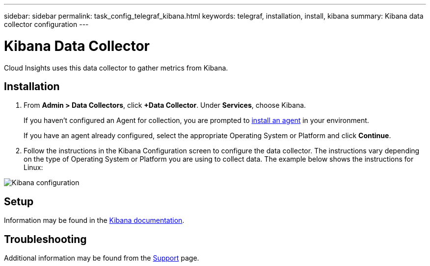 ---
sidebar: sidebar
permalink: task_config_telegraf_kibana.html
keywords: telegraf, installation, install, kibana
summary: Kibana data collector configuration
---

= Kibana Data Collector

:toc: macro
:hardbreaks:
:toclevels: 1
:nofooter:
:icons: font
:linkattrs:
:imagesdir: ./media/

[.lead]

Cloud Insights uses this data collector to gather metrics from Kibana.

== Installation

. From *Admin > Data Collectors*, click *+Data Collector*. Under *Services*, choose Kibana.
+
If you haven't configured an Agent for collection, you are prompted to link:task_config_telegraf_agent.html[install an agent] in your environment.
+
If you have an agent already configured, select the appropriate Operating System or Platform and click *Continue*.

. Follow the instructions in the Kibana Configuration screen to configure the data collector. The instructions vary depending on the type of Operating System or Platform you are using to collect data. The example below shows the instructions for Linux:

image:KibanaDCConfigLinux.png[Kibana configuration]

== Setup

Information may be found in the link:https://www.elastic.co/guide/index.html[Kibana documentation].


== Troubleshooting

Additional information may be found from the link:concept_requesting_support.html[Support] page.
